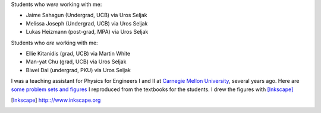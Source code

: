 .. title: Teaching
.. slug: teaching
.. type: text

Students who *were* working with me: 

- Jaime Sahagun (Undergrad, UCB) via Uros Seljak

- Melissa Joseph (Undergrad, UCB) via Uros Seljak

- Lukas Heizmann (post-grad, MPA) via Uros Seljak

Students who *are* working with me:

- Ellie Kitanidis (grad, UCB) via Martin White

- Man-yat Chu (grad, UCB) via Uros Seljak

- Biwei Dai (undergrad, PKU) via Uros Seljak

I was a teaching assistant for Physics for Engineers I and II at `Carnegie Mellon University <http://www.cmu.edu>`_, 
several years ago.
Here are `some problem sets and figures <http://web.phys.cmu.edu/~yfeng1/home/Recitations/>`_ 
I reproduced from the textbooks for the students. I drew the figures with [Inkscape]_

.. [Inkscape] http:://www.inkscape.org

